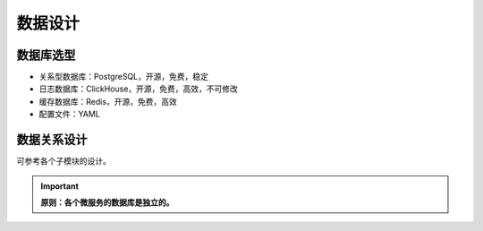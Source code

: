 .. _prefix_database:

数据设计
===================


数据库选型
-------------------

- 关系型数据库：PostgreSQL，开源，免费，稳定
- 日志数据库：ClickHouse，开源，免费，高效，不可修改
- 缓存数据库：Redis，开源，免费，高效
- 配置文件：YAML


数据关系设计
-------------------

可参考各个子模块的设计。

.. important::
    
    **原则：各个微服务的数据库是独立的。**
